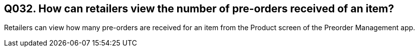 == Q032. How can retailers view the number of pre-orders received of an item?

Retailers can view how many pre-orders are received for an item from the Product screen of the Preorder Management app.
